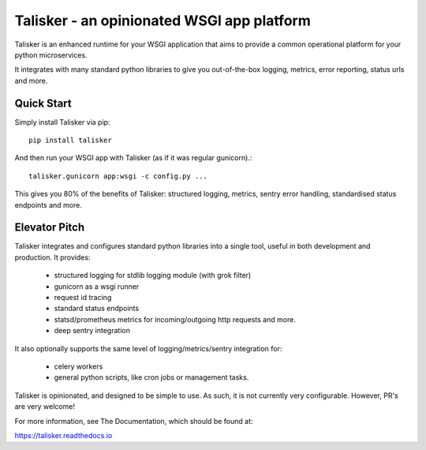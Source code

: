 
===========================================
Talisker - an opinionated WSGI app platform
===========================================

.. image:: https://img.shields.io/pypi/v/talisker.svg
    :target: https://pypi.python.org/pypi/talisker

.. image:: https://img.shields.io/travis/canonical-ols/talisker.svg
    :target: https://travis-ci.org/canonical-ols/talisker

.. image:: https://readthedocs.org/projects/talisker/badge/?version=latest
    :target: https://readthedocs.org/projects/talisker/?badge=latest
    :alt: Documentation Status

.. image:: https://requires.io/github/canonical-ols/talisker/requirements.svg
    :target: https://requires.io/github/canonical-ols/talisker/requirements/
    :alt: Requirements Status

Talisker is an enhanced runtime for your WSGI application that aims to provide
a common operational platform for your python microservices.

It integrates with many standard python libraries to give you out-of-the-box
logging, metrics, error reporting, status urls and more.


Quick Start
-----------

Simply install Talisker via pip::

    pip install talisker

And then run your WSGI app with Talisker (as if it was regular gunicorn).::

    talisker.gunicorn app:wsgi -c config.py ...

This gives you 80% of the benefits of Talisker: structured logging, metrics,
sentry error handling, standardised status endpoints and more.


Elevator Pitch
--------------

Talisker integrates and configures standard python libraries into a single
tool, useful in both development and production. It provides:

  - structured logging for stdlib logging module (with grok filter)
  - gunicorn as a wsgi runner
  - request id tracing
  - standard status endpoints
  - statsd/prometheus metrics for incoming/outgoing http requests and more.
  - deep sentry integration

It also optionally supports the same level of logging/metrics/sentry
integration for:

 - celery workers
 - general python scripts, like cron jobs or management tasks.

Talisker is opinionated, and designed to be simple to use. As such, it is not
currently very configurable. However, PR's are very welcome!

For more information, see The Documentation, which should be found at:

https://talisker.readthedocs.io


